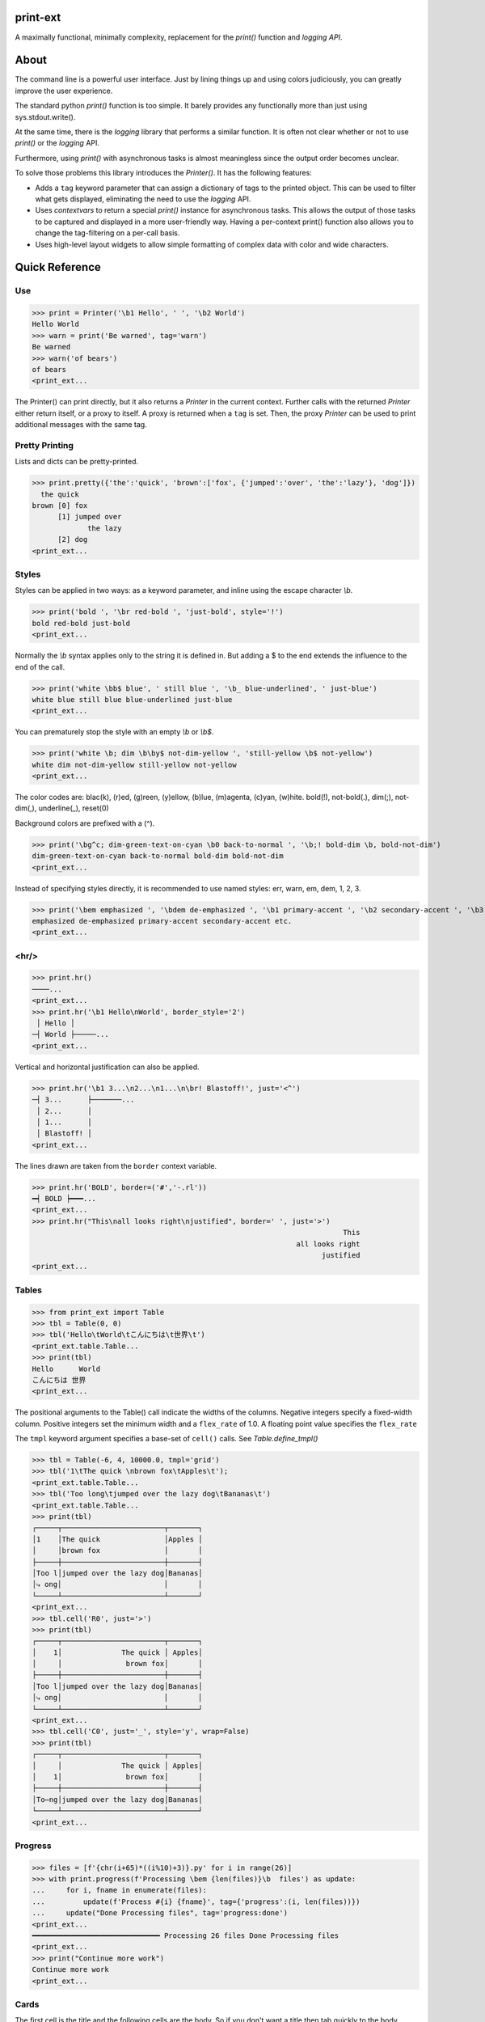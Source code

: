 print-ext
=========

A maximally functional, minimally complexity, replacement for the `print()` function and `logging API`.


About
=====

The command line is a powerful user interface.  Just by lining things up and using colors judiciously, you can greatly improve the user experience.

The standard python `print()` function is too simple.  It barely provides any functionally more than just using sys.stdout.write(). 

At the same time, there is the `logging` library that performs a similar function.  It is often not clear whether or not to use `print()` or the `logging` API.

Furthermore, using `print()` with asynchronous tasks is almost meaningless since the output order becomes unclear.

To solve those problems this library introduces the `Printer()`.  It has the following features:

* Adds a ``tag`` keyword parameter that can assign a dictionary of tags to the printed object.  This can be used to filter what gets displayed, eliminating the need to use the `logging` API.  
* Uses `contextvars` to return a special `print()` instance for asynchronous tasks.  This allows the output of those tasks to be captured and displayed in a more user-friendly way.  Having a per-context print() function also allows you to change the tag-filtering on a per-call basis.
* Uses high-level layout widgets to allow simple formatting of complex data with color and wide characters.




Quick Reference
===============

Use
---

>>> print = Printer('\b1 Hello', ' ', '\b2 World')
Hello World
>>> warn = print('Be warned', tag='warn')
Be warned
>>> warn('of bears')
of bears
<print_ext...

The Printer() can print directly, but it also returns a `Printer` in the current context.
Further calls with the returned `Printer` either return itself, or a proxy to itself.
A proxy is returned when a ``tag`` is set.
Then, the proxy `Printer` can be used to print additional messages with the same tag.


Pretty Printing
---------------

Lists and dicts can be pretty-printed.

>>> print.pretty({'the':'quick', 'brown':['fox', {'jumped':'over', 'the':'lazy'}, 'dog']})
  the quick
brown [0] fox
      [1] jumped over
             the lazy
      [2] dog
<print_ext...



Styles
------

Styles can be applied in two ways: as a keyword parameter, and inline using the escape character `\\b`.  

>>> print('bold ', '\br red-bold ', 'just-bold', style='!')
bold red-bold just-bold
<print_ext...

Normally the `\\b` syntax applies only to the string it is defined in.  But adding a $ to the end extends
the influence to the end of the call.

>>> print('white \bb$ blue', ' still blue ', '\b_ blue-underlined', ' just-blue')
white blue still blue blue-underlined just-blue
<print_ext...


You can prematurely stop the style with an empty `\\b` or `\\b$`.

>>> print('white \b; dim \b\by$ not-dim-yellow ', 'still-yellow \b$ not-yellow')
white dim not-dim-yellow still-yellow not-yellow
<print_ext...


The color codes are: blac(k), (r)ed, (g)reen, (y)ellow, (b)lue, (m)agenta, (c)yan, (w)hite.  bold(!), not-bold(.), dim(;), not-dim(,), underline(_), reset(0)

Background colors are prefixed with a (^). 

>>> print('\bg^c; dim-green-text-on-cyan \b0 back-to-normal ', '\b;! bold-dim \b, bold-not-dim')
dim-green-text-on-cyan back-to-normal bold-dim bold-not-dim
<print_ext...


Instead of specifying styles directly, it is recommended to use named styles: err, warn, em, dem, 1, 2, 3.

>>> print('\bem emphasized ', '\bdem de-emphasized ', '\b1 primary-accent ', '\b2 secondary-accent ', '\b3 etc.')
emphasized de-emphasized primary-accent secondary-accent etc.
<print_ext...


<hr/>
-----

>>> print.hr()
────...
<print_ext...
>>> print.hr('\b1 Hello\nWorld', border_style='2')
 │ Hello │
─┤ World ├─────...
<print_ext...

Vertical and horizontal justification can also be applied.

>>> print.hr('\b1 3...\n2...\n1...\n\br! Blastoff!', just='<^')
─┤ 3...      ├───────...
 │ 2...      │
 │ 1...      │
 │ Blastoff! │
<print_ext...

The lines drawn are taken from the ``border`` context variable.

>>> print.hr('BOLD', border=('#','-.rl'))
━┥ BOLD ┝━━━...
<print_ext...
>>> print.hr("This\nall looks right\njustified", border=' ', just='>')
                                                                         This
                                                              all looks right
                                                                    justified
<print_ext...



Tables
------

>>> from print_ext import Table
>>> tbl = Table(0, 0)
>>> tbl('Hello\tWorld\tこんにちは\t世界\t')
<print_ext.table.Table...
>>> print(tbl)
Hello      World
こんにちは 世界
<print_ext...

The positional arguments to the Table() call indicate the widths of the columns.  Negative integers specify a fixed-width column.  Positive integers set the minimum width and a ``flex_rate`` of 1.0.  A floating point value specifies the ``flex_rate``

The ``tmpl`` keyword argument specifies a base-set of ``cell()`` calls.  See `Table.define_tmpl()`

>>> tbl = Table(-6, 4, 10000.0, tmpl='grid')
>>> tbl('1\tThe quick \nbrown fox\tApples\t');
<print_ext.table.Table...
>>> tbl('Too long\tjumped over the lazy dog\tBananas\t')
<print_ext.table.Table...
>>> print(tbl)
┌─────┬────────────────────────┬───────┐
│1    │The quick               │Apples │
│     │brown fox               │       │
├─────┼────────────────────────┼───────┤
│Too l│jumped over the lazy dog│Bananas│
│⤷ ong│                        │       │
└─────┴────────────────────────┴───────┘
<print_ext...
>>> tbl.cell('R0', just='>')
>>> print(tbl)
┌─────┬────────────────────────┬───────┐
│    1│              The quick │ Apples│
│     │               brown fox│       │
├─────┼────────────────────────┼───────┤
│Too l│jumped over the lazy dog│Bananas│
│⤷ ong│                        │       │
└─────┴────────────────────────┴───────┘
<print_ext...
>>> tbl.cell('C0', just='_', style='y', wrap=False)
>>> print(tbl)
┌─────┬────────────────────────┬───────┐
│     │              The quick │ Apples│
│    1│               brown fox│       │
├─────┼────────────────────────┼───────┤
│To⋯ng│jumped over the lazy dog│Bananas│
└─────┴────────────────────────┴───────┘
<print_ext...


Progress
--------

>>> files = [f'{chr(i+65)*((i%10)+3)}.py' for i in range(26)]
>>> with print.progress(f'Processing \bem {len(files)}\b  files') as update:
...     for i, fname in enumerate(files):
...         update(f'Process #{i} {fname}', tag={'progress':(i, len(files))})
...     update("Done Processing files", tag='progress:done')
<print_ext...
━━━━━━━━━━━━━━━━━━━━━━━━━━━━━━ Processing 26 files Done Processing files
<print_ext...
>>> print("Continue more work")
Continue more work
<print_ext...




Cards
-----

The first cell is the title and the following cells are the body.  So if you don't want a title then tab quickly to the body.

>>> print.card('\tHello\nWorld!')
┌────────┐
│ Hello  │
│ World! │
└────────┘
<print_ext...
>>> print.card('\berr Danger', '!\t', "Don't hold plutonium\nwith bare hands.")
┌┤ Danger! ├───────────┐
│ Don't hold plutonium │
│ with bare hands.     │
└──────────────────────┘
<print_ext...


Flex
----

A flex, like a Table, uses tab characters to move from cell to cell.

>>> print.flex('The\nquick brown fox\tJumps over the\n lazy', '\t dog')
The            Jumps over the dog
quick brown fox lazy
<print_ext...
>>> from print_ext import Bdr
>>> bdr = Bdr(border=('m:0001','-.r'), flex_rate=0)
>>> print.flex(bdr('\berr Error: '), '\t', 'The quick brown\nfox jumped over\nthe lazy\ndog.')
Error: │The quick brown
       │fox jumped over
       │the lazy
       │dog.
<print_ext...


Installation
============

.. code-block:: console
   
   $ pip install print-ext


.. image:: https://img.shields.io/pypi/v/print-ext.svg
   :target: https://pypi.org/project/print-ext


.. image:: https://img.shields.io/pypi/pyversions/print-ext.svg
   :target: https://pypi.org/project/print-ext



Design decisions
================

Mutable objects:
   It is nice to be able to call a widget multiple times ``tbl(...)`` to add more data.
   This causes some complications when you try to add some widget to multiple other widgets.

Process-global CVars:
   Context variables can be added to any widget even if it isn't aware of that CVar.
   If you write a custom widget that uses custom CVars then we need to be able to assign that variable on any widget.
   This means that there can't be any namespaces for the CVar names.
   If there is concern of name clashing then use prefix_based_namespacing.

Performance:
   This is designed for human consumption, so it is only fast enough that humans don't get impatient.
   It favors flexibility over performance.



Test
====

.. code-block:: console

   $ hatch shell
   $ pytest



License
=======

`print-ext` is distributed under the terms of the `MIT <https://spdx.org/licenses/MIT.html>`_ license.
